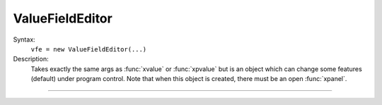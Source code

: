 .. _vfe:

ValueFieldEditor
----------------



.. class:: ValueFieldEditor


    Syntax:
        ``vfe = new ValueFieldEditor(...)``


    Description:
        Takes exactly the same args as :func:`xvalue` or :func:`xpvalue` but is an object 
        which can change some features (default) under program control. 
        Note that when this object is created, there must be an open :func:`xpanel`. 


----



.. method:: ValueFieldEditor.default


    Syntax:
        ``vfe.default``


    Description:
        If the field editor is a default field editor then the current value 
        becomes the default value. ie. the red checkmark is turned off. 

         

